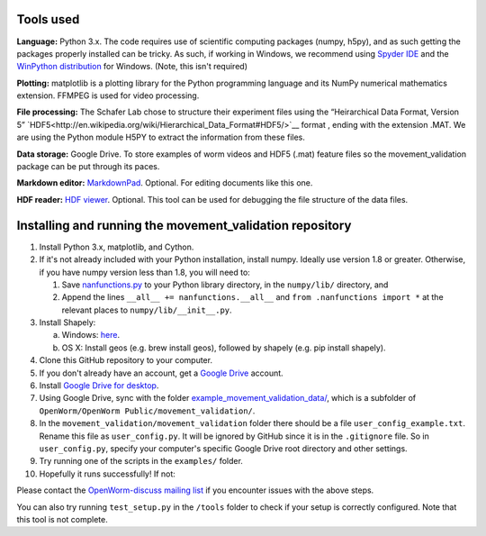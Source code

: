 Tools used
----------

**Language:** Python 3.x. The code requires use of scientific computing
packages (numpy, h5py), and as such getting the packages properly
installed can be tricky. As such, if working in Windows, we recommend
using `Spyder IDE <https://code.google.com/p/spyderlib/>`__ and the
`WinPython distribution <http://winpython.sourceforge.net/>`__ for
Windows. (Note, this isn't required)

**Plotting:** matplotlib is a plotting library for the Python
programming language and its NumPy numerical mathematics extension.
FFMPEG is used for video processing.

**File processing:** The Schafer Lab chose to structure their experiment
files using the “Heirarchical Data Format, Version 5” `HDF5<http://en.wikipedia.org/wiki/Hierarchical_Data_Format#HDF5/>`__ format ,
ending with the extension .MAT. We are using the Python module H5PY to
extract the information from these files.

**Data storage:** Google Drive. To store examples of worm videos and
HDF5 (.mat) feature files so the movement\_validation package can be put
through its paces.

**Markdown editor:** `MarkdownPad <http://markdownpad.com/>`__.
Optional. For editing documents like this one.

**HDF reader:** `HDF
viewer <http://www.hdfgroup.org/hdf-java-html/hdfview/>`__. Optional.
This tool can be used for debugging the file structure of the data
files.

Installing and running the movement\_validation repository
----------------------------------------------------------

1.  Install Python 3.x, matplotlib, and Cython.
2.  If it's not already included with your Python installation, install
    numpy. Ideally use version 1.8 or greater. Otherwise, if you have
    numpy version less than 1.8, you will need to:

    1. Save
       `nanfunctions.py <https://github.com/numpy/numpy/blob/0cfa4ed4ee39aaa94e4059c6394a4ed75a8e3d6c/numpy/lib/nanfunctions.py>`__
       to your Python library directory, in the ``numpy/lib/``
       directory, and
    2. Append the lines ``__all__ += nanfunctions.__all__`` and
       ``from .nanfunctions import *`` at the relevant places to
       ``numpy/lib/__init__.py``.

3.  Install Shapely:

    a. Windows: `here <http://www.lfd.uci.edu/~gohlke/pythonlibs/>`__.
    b. OS X: Install geos (e.g. brew install geos), followed by shapely
       (e.g. pip install shapely).

4.  Clone this GitHub repository to your computer.
5.  If you don't already have an account, get a `Google
    Drive <https://www.google.com/intl/en/drive/>`__ account.
6.  Install `Google Drive for
    desktop <https://tools.google.com/dlpage/drive>`__.
7.  Using Google Drive, sync with the folder
    `example_movement_validation_data/ <https://drive.google.com/folderview?id=0B7to9gBdZEyGNWtWUElWVzVxc0E&usp=sharing>`__,
    which is a subfolder of
    ``OpenWorm/OpenWorm Public/movement_validation/``.
8.  In the ``movement_validation/movement_validation`` folder there
    should be a file ``user_config_example.txt``. Rename this file as
    ``user_config.py``. It will be ignored by GitHub since it is in the
    ``.gitignore`` file. So in ``user_config.py``, specify your
    computer's specific Google Drive root directory and other settings.
9.  Try running one of the scripts in the ``examples/`` folder.
10. Hopefully it runs successfully! If not:

Please contact the `OpenWorm-discuss mailing
list <https://groups.google.com/forum/#!forum/openworm-discuss>`__ if
you encounter issues with the above steps.

You can also try running ``test_setup.py`` in the ``/tools`` folder to
check if your setup is correctly configured. Note that this tool is not
complete.
